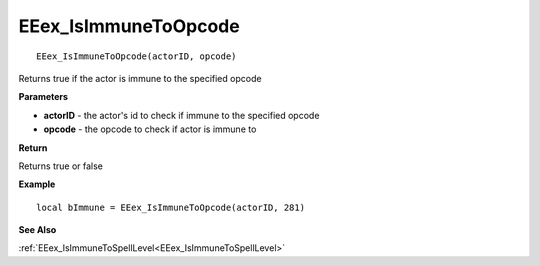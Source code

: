 .. _EEex_IsImmuneToOpcode:

===================================
EEex_IsImmuneToOpcode 
===================================

::

   EEex_IsImmuneToOpcode(actorID, opcode)

Returns true if the actor is immune to the specified opcode

**Parameters**

* **actorID** - the actor's id to check if immune to the specified opcode
* **opcode** - the opcode to check if actor is immune to

**Return**

Returns true or false

**Example**

::

   local bImmune = EEex_IsImmuneToOpcode(actorID, 281)

**See Also**

:ref:`EEex_IsImmuneToSpellLevel<EEex_IsImmuneToSpellLevel>`

